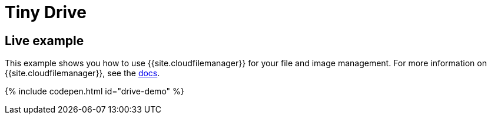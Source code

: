 = Tiny Drive
:description: Tiny Drive. A premium plugin to manage files & images.
:description_short: Tiny Drive
:keywords: tinydrive .net php relative_urls
:title_nav: Tiny Drive

[#live-example]
== Live example

This example shows you how to use {{site.cloudfilemanager}} for your file and image management. For more information on {{site.cloudfilemanager}}, see the link:{{site.baseurl}}/tinydrive/[docs].

{% include codepen.html id="drive-demo" %}
